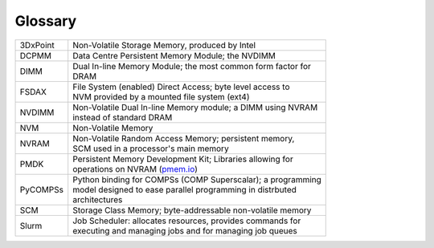 Glossary
========


+-----------------------+--------------------------------------------------------------+
| 3DxPoint              || Non-Volatile Storage Memory, produced by Intel              |
+-----------------------+--------------------------------------------------------------+
| DCPMM                 || Data Centre Persistent Memory Module; the NVDIMM            |
+-----------------------+--------------------------------------------------------------+
| DIMM                  || Dual In-line Memory Module; the most common form factor for |
|                       || DRAM                                                        |
+-----------------------+--------------------------------------------------------------+
| FSDAX                 || File System (enabled) Direct Access; byte level access to   |
|                       || NVM provided by a mounted file system (ext4)                |
+-----------------------+--------------------------------------------------------------+
| NVDIMM                || Non-Volatile Dual In-line Memory module; a DIMM using NVRAM |
|                       || instead of standard DRAM                                    |
+-----------------------+--------------------------------------------------------------+
| NVM                   || Non-Volatile Memory                                         |
+-----------------------+--------------------------------------------------------------+
| NVRAM                 || Non-Volatile Random Access Memory; persistent memory,       |
|                       || SCM used in a processor's main memory                       |
+-----------------------+--------------------------------------------------------------+
| PMDK                  || Persistent Memory Development Kit; Libraries allowing for   |
|                       || operations on NVRAM (`pmem.io <http://pmem.io/>`_)          |
+-----------------------+--------------------------------------------------------------+
| PyCOMPSs              || Python binding for COMPSs (COMP Superscalar); a programming |
|                       || model designed to ease parallel programming in distrbuted   |
|                       || architectures                                               |
+-----------------------+--------------------------------------------------------------+
| SCM                   || Storage Class Memory; byte-addressable non-volatile memory  |
+-----------------------+--------------------------------------------------------------+
| Slurm                 || Job Scheduler: allocates resources, provides commands for   |
|                       || executing and managing jobs and for managing job queues     |
+-----------------------+--------------------------------------------------------------+





